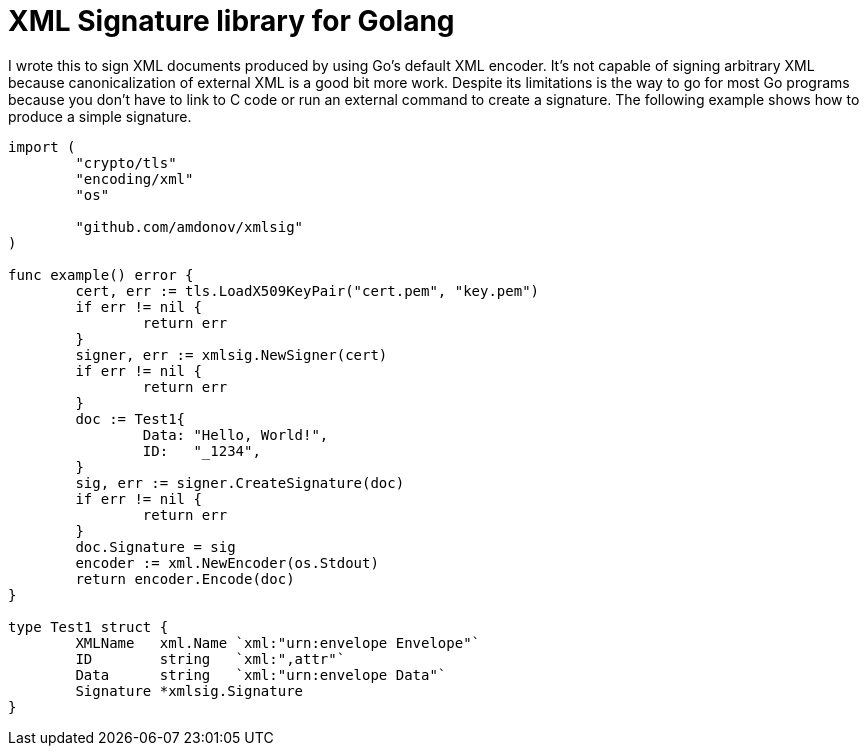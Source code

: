 = XML Signature library for Golang

I wrote this to sign XML documents produced by using Go's default XML encoder. It's not capable of signing arbitrary XML because canonicalization of external XML is a good bit more work. Despite its limitations is the way to go for most Go programs because you don't have to link to C code or run an external command to create a signature. The following example shows how to produce a simple signature. 

----
import (
	"crypto/tls"
	"encoding/xml"
	"os"

	"github.com/amdonov/xmlsig"
)

func example() error {
	cert, err := tls.LoadX509KeyPair("cert.pem", "key.pem")
	if err != nil {
		return err
	}
	signer, err := xmlsig.NewSigner(cert)
	if err != nil {
		return err
	}
	doc := Test1{
		Data: "Hello, World!",
		ID:   "_1234",
	}
	sig, err := signer.CreateSignature(doc)
	if err != nil {
		return err
	}
	doc.Signature = sig
	encoder := xml.NewEncoder(os.Stdout)
	return encoder.Encode(doc)
}

type Test1 struct {
	XMLName   xml.Name `xml:"urn:envelope Envelope"`
	ID        string   `xml:",attr"`
	Data      string   `xml:"urn:envelope Data"`
	Signature *xmlsig.Signature
}
----
